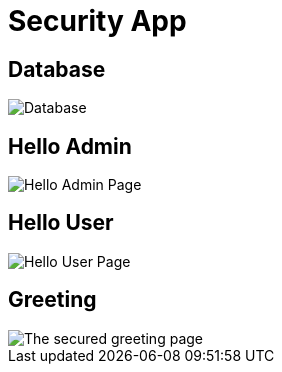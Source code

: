 = Security App
:imagesdir: images

== Database
image::database.png[Database]

== Hello Admin
image::helloadmin.png[Hello Admin Page]

== Hello User
image::hellouser.png[Hello User Page]

== Greeting
image::greeting.png[The secured greeting page]
